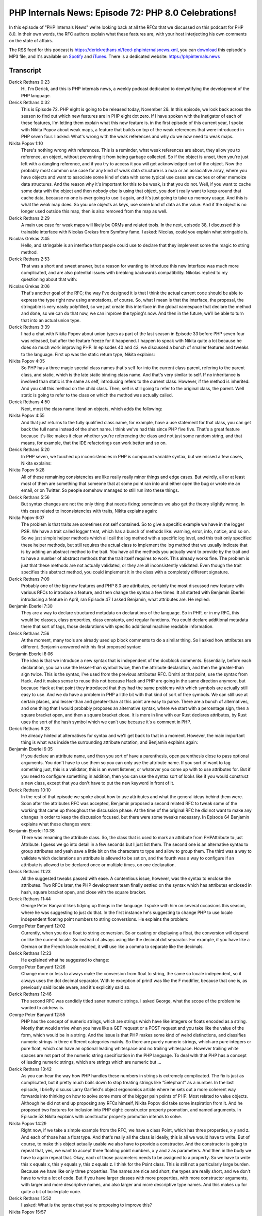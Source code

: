 PHP Internals News: Episode 72: PHP 8.0 Celebrations!
=====================================================

.. articleMetaData::
   :Where: London, UK
   :Date: 2020-11-26 09:35 Europe/London
   :Tags: blog, php, phpinternalsnews
   :Short: pin072
   :Enclosure: media/pin-072.mp3

In this episode of "PHP Internals News" we're looking back at all the RFCs
that we discussed on this podcast for PHP 8.0. In their own words, the RFC
authors explain what these features are, with your host interjecting his own
comments on the state of affairs.

The RSS feed for this podcast is
https://derickrethans.nl/feed-phpinternalsnews.xml, you can download_ this
episode's MP3 file, and it's available on Spotify_ and iTunes_.
There is a dedicated website: https://phpinternals.news

.. _download: /media/pin-072.mp3
.. _Spotify: https://open.spotify.com/show/1Qcd282SDWGF3FSVuG6kuB
.. _iTunes: https://itunes.apple.com/gb/podcast/php-internals-news/id1455782198?mt=2

Transcript
----------

Derick Rethans  0:23  
	Hi, I'm Derick, and this is PHP internals news, a weekly podcast dedicated to demystifying the development of the PHP language. 

Derick Rethans  0:32  
	This is Episode 72. PHP eight is going to be released today, November 26. In this episode, we look back across the season to find out which new features are in PHP eight dot zero. If I have spoken with the instigator of each of these features, I'm letting them explain what this new feature is. in the first episode of this current year, I spoke with Nikita Popov about weak maps, a feature that builds on top of the weak references that were introduced in PHP seven four. I asked: What's wrong with the weak references and why do we now need to weak maps. 

Nikita Popov  1:10  
	There's nothing wrong with references. This is a reminder, what weak references are about, they allow you to reference, an object, without preventing it from being garbage collected. So if the object is unset, then you're just left with a dangling reference, and if you try to access it you will get acknowledged sort of the object. Now the probably most common use case for any kind of weak data structure is a map or an associative array, where you have objects and want to associate some kind of data with some typical use cases are caches or other memoize data structures. And the reason why it's important for this to be weak, is that you do not. Well, if you want to cache some data with the object and then nobody else is using that object, you don't really want to keep around that cache data, because no one is ever going to use it again, and it's just going to take up memory usage. And this is what the weak map does. So you use objects as keys, use some kind of data as the value. And if the object is no longer used outside this map, then is also removed from the map as well. 

Derick Rethans  2:29  
	A main use case for weak maps will likely be ORMs and related tools. In the next, episode 38, I discussed this trainable interface with Nicolas Grekas from Symfony fame. I asked: Nicolas, could you explain what stringable is.

Nicolas Grekas  2:45  
	Hello, and stringable is an interface that people could use to declare that they implement some the magic to string method.

Derick Rethans  2:53  
	That was a short and sweet answer, but a reason for wanting to introduce this new interface was much more complicated, and are also potential issues with breaking backwards compatibility. Nikolas replied to my questioning about that with:

Nicolas Grekas  3:06  
	That's another goal of the RFC; the way I've designed it is that I think the actual current code should be able to express the type right now using annotations, of course. So, what I mean is that the interface, the proposal, the stringable is very easily polyfilled, so we just create this interface in the global namespace that declare the method and done, so we can do that now, we can improve the typing's now. And then in the future, we'll be able to turn that into an actual union type.

Derick Rethans  3:39  
	I had a chat with Nikita Popov about union types as part of the last season in Episode 33 before PHP seven four was released, but after the feature freeze for it happened. I happen to speak with Nikita quite a lot because he does so much work improving PHP. In episodes 40 and 43, we discussed a bunch of smaller features and tweaks to the language. First up was the static return type, Nikita explains:

Nikita Popov  4:05  
	So PHP has a three magic special class names that's self for into the current class parent, refering to the parent class, and static, which is the late static binding class name. And that's very similar to self. If no inheritance is involved than static is the same as self, introducing refers to the current class. However, if the method is inherited. And you call this method on the child class. Then, self is still going to refer to the original class, the parent. Well static is going to refer to the class on which the method was actually called.

Derick Rethans  4:50  
	Next, most the class name literal on objects, which adds the following:

Nikita Popov  4:55  
	And that just returns to the fully qualified class name, for example, have a use statement for that class, you can get back the full name instead of the short name. I think we've had this since PHP five five. That's a great feature because it's like makes it clear whether you're referencing the class and not just some random string, and that means, for example, that the IDE refactorings can work better and so on. 

Derick Rethans  5:20  
	In PHP seven, we touched up inconsistencies in PHP is compound variable syntax, but we missed a few cases, Nikita explains:

Nikita Popov  5:28  
	All of these remaining consistencies are like really really minor things and edge cases. But weirdly, all or at least most of them are something that someone that at some point ran into and either open the bug or wrote me an email, or on Twitter. So people somehow managed to still run into these things.

Derick Rethans  5:56  
	But syntax changes are not the only thing that needs fixing; sometimes we also get the theory slightly wrong. In this case related to inconsistencies with traits, Nikita explains again:

Nikita Popov  6:07  
	The problem is that traits are sometimes not self contained. So to give a specific example we have in the logger PSR. We have a trait called logger treat, which has a bunch of methods like: warning, error, info, notice, and so on. So we just simple helper methods which all call the log method with a specific log level, and this trait only specified these helper methods, but still requires the actual class to implement the log method that we usually indicate that is by adding an abstract method to the trait. You have all the methods you actually want to provide by the trait and to have a number of abstract methods that the trait itself requires to work. This already works fine. The problem is just that these methods are not actually validated, or they are all inconsistently validated. Even though the trait specifies this abstract method, you could implement it in the class with a completely different signature.

Derick Rethans  7:09  
	Probably one of the big new features and PHP 8.0 are attributes, certainly the most discussed new feature with various RFCs to introduce a feature, and then change the syntax a few times. It all started with Benjamin Eberlei introducing a feature in April, ran Episode 47 I asked Benjamin, what attributes are. He replied:

Benjamin Eberlei  7:30  
	They are a way to declare structured metadata on declarations of the language. So in PHP, or in my RFC, this would be classes, class properties, class constants, and regular functions. You could declare additional metadata there that sort of tags, those declarations with specific additional machine readable information.

Derick Rethans  7:56  
	At the moment, many tools are already used up block comments to do a similar thing. So I asked how attributes are different. Benjamin answered with his first proposed syntax:

Benjamin Eberlei  8:06  
	The idea is that we introduce a new syntax that is independent of the docblock comments. Essentially, before each declaration, you can use the lesser-than symbol twice, then the attribute declaration, and then the greater-than sign twice. This is the syntax, I've used from the previous attributes RFC. Dmitri at that point, use the syntax from Hack. And it makes sense to reuse this not because Hack and PHP are going in the same direction anymore, but because Hack at that point they introduced that they had the same problems with which symbols are actually still easy to use. And we do have a problem in PHP a little bit with that kind of sort of free symbols. We can still use at certain places, and lesser-than and greater-than at this point are easy to parse. There are a bunch of alternatives, and one thing that I would probably proposes an alternative syntax, where we start with a percentage sign, then a square bracket open, and then a square bracket close. It is more in line with our Rust declares attributes, by Rust uses the sort of the hash symbol which we can't use because it's a comment in PHP. 

Derick Rethans  9:23  
	He already hinted at alternatives for syntax and we'll get back to that in a moment. However, the main important thing is what was inside the surrounding attribute notation, and Benjamin explains again: 

Benjamin Eberlei  9:35  
	If you declare an attribute name, and then you sort of have a parenthesis, open parenthesis close to pass optional arguments. You don't have to use them so you can only use the attribute name. If you sort of want to tag something just, this is a validator, this is an event listener, or whatever you come up with to use attributes for. But if you need to configure something in addition, then you can use the syntax sort of looks like if you would construct a new class, except that you don't have to put the new keyword in front of it.

Derick Rethans  10:10  
	In the rest of that episode we spoke about how to use attributes and what the general ideas behind them were. Soon after the attributes RFC was accepted, Benjamin proposed a second related RFC to tweak some of the working that came up throughout the discussion phase. At the time of the original RFC he did not want to make any changes in order to keep the discussion focused, but there were some tweaks necessary. In Episode 64 Benjamin explains what these changes were:

Benjamin Eberlei  10:38  
	There was renaming the attribute class. So, the class that is used to mark an attribute from PHPAttribute to just Attribute. I guess we go into detail in a few seconds but I just list them. The second one is an alternative syntax to group attributes and yeah save a little bit on the characters to type and allow to group them. The third was a way to validate which declarations an attribute is allowed to be set on, and the fourth was a way to configure if an attribute is allowed to be declared once or multiple times, on one declaration.

Derick Rethans  11:23  
	All the suggested tweaks passed with ease. A contentious issue, however, was the syntax to enclose the attributes. Two RFCs later, the PHP development team finally settled on the syntax which has attributes enclosed in hash, square bracket open, and close with the square bracket.

Derick Rethans  11:44  
	George Peter Banyard likes tidying up things in the language. I spoke with him on several occasions this season, where he was suggesting to just do that. In the first instance he's suggesting to change PHP to use locale independent floating point numbers to string conversions. He explains the problem:

George Peter Banyard  12:02  
	Currently, when you do a float to string conversion. So or casting or displaying a float, the conversion will depend on like the current locale. So instead of always using like the decimal dot separator. For example, if you have like a German or the French locale enabled, it will use like a comma to separate like the decimals.

Derick Rethans  12:23  
	He explained what he suggested to change:

George Peter Banyard  12:26  
	Change more or less to always make the conversion from float to string, the same so locale independent, so it always uses the dot decimal separator. With te exception of printf was like the F modifier, because that one is, as previously said locale aware, and it's explicitly said so.

Derick Rethans  12:46  
	The second RFC was candidly titled saner numeric strings. I asked George, what the scope of the problem he wanted to address is.

George Peter Banyard  12:55  
	PHP has the concept of numeric strings, which are strings which have like integers or floats encoded as a string. Mostly that would arrive when you have like a GET request or a POST request and you take like the value of the form, which would be in a string. And the issue is that PHP makes some kind of weird distinctions, and classifies numeric strings in three different categories mainly. So there are purely numeric strings, which are pure integers or pure float, which can have an optional leading whitespace and no trailing whitespace. However trailing white spaces are not part of the numeric string specification in the PHP language. To deal with that PHP has a concept of leading numeric strings, which are strings which are numeric but ...

Derick Rethans  13:42  
	As you can hear the way how PHP handles these numbers in strings is extremely complicated. The fix is just as complicated, but it pretty much boils down to stop treating strings like "5elephant" as a number. In the last episode, I briefly discuss Larry Garfield's object ergonomics article where he sets out a more coherent way forwards into thinking on how to solve some more of the bigger pain points of PHP. Most related to value objects. Although he did not end up proposing any RFCs himself, Nikita Popov did take some inspiration from it. And he proposed two features for inclusion into PHP eight: constructor property promotion, and named arguments. In Episode 53 Nikita explains with constructor property promotion intends to solve.

Nikita Popov  14:29  
	Right now, if we take a simple example from the RFC, we have a class Point, which has three properties, x y and z. And each of those has a float type. And that's really all the class is ideally, this is all we would have to write. But of course, to make this object actually usable we also have to provide a constructor. And the constructor is going to repeat that, yes, we want to accept three floating point numbers, x y and z as parameters. And then in the body we have to again repeat that. Okay, each of those parameters needs to be assigned to a property. So we have to write this x equals x, this y equals y, this z equals z. I think for the Point class. This is still not a particularly large burden. Because we have like only three properties. The names are nice and short, the types are really short, and we don't have to write a lot of code. But if you have larger classes with more properties, with more constructor arguments, with larger and more descriptive names, and also larger and more descriptive type names. And this makes up for quite a bit of boilerplate code.

Derick Rethans  15:52  
	I asked: What is the syntax that you're proposing to improve this?

Nikita Popov  15:57  
	The syntax is to merge the constructor and the property declarations, so you declare the constructor, and you add an extra visibility keyword in front of the normal parameter name. So instead of accepting float x, in the constructor. You accept public float x. And what this shorthand syntax does is to also generate the corresponding property. So you're declaring a property, public float x, and to also implicitly perform this assignment in the constructor body so to assign this x equals x. This is really all it does so it's just syntactic sugar. It's a simple syntactic transformation that we're doing, but that reduces the amount of boilerplate code you have to write for value objects in particular, because for those commonly, you don't really need much more than the properties and the constructor.

Derick Rethans  16:58  
	Tying in the constructor property promotion was a slightly more controversial RFC, named arguments, which I discussed with Nikita in Episode 59. I asked him what named arguments are:

Nikita Popov  17:09  
	Currently if you're calling a function or a method you have to pass the arguments in a certain order. So in the same order in which they were declared in the function or method declaration. And what named arguments are, and parameters allow us to do, is to instead specify the argument names, when doing the call. Just taking the first example from the RFC, we have the array_fill function, and the array_fill function accepts three arguments. So you can call like array_fill(0, 100, 50). Now, like what what does that actually mean. This function signature is not really great because you can't really tell what the meaning of this parameter is and, in which order you should be passing them. So with named parameters, the same code would be something like array_fill( start: 0, number: 100, value: 50). And that should immediately make this call, much more understandable, because you know what the arguments mean. And this is really one of the main like motivations or benefits of having named parameters.

Derick Rethans  18:21  
	We also briefly touched on the main issues where the introduction of named arguments could introduce backward compatibility issues.

Nikita Popov  18:28  
	If you don't use named arguments that nothing is going to break. But of course, if named arguments are used with codes that did not expect them, then we can run into some issues. So that's one of the issues. And the other one is more of a like long term maintenance concern, that if we introduce named parameters, then those parameters become significant to the API. Which means you cannot rename parameter names in minor versions of libraries if you're semver compatible. Of course, you might be breaking some codes, using those parameter names. And I think one of the biggest concerns that has come up in the discussion is that this is a significant increase in the API burden for open source libraries.

Derick Rethans  19:15  
	Beyond the main features that we've discussed so far. PHP eight also outs a few smaller ones. For example, the non capturing catches, which I discussed with Max Semenik in Episode 58. He explains his short proposal:

Max Semenik  19:29  
	In current PHP, you have to specify a variable for exceptions you catch, even if you don't need to use this variable in your code. And I'm proposing to change it to allow people to just specify an exception type.

Derick Rethans  19:48  
	This proposal password 48 votes for, and one against. The last few major PHP releases a lot of focus was put into strengthening PHP's type system. You see that and PHP seven four with additions to OO variance rules, and in PHP eight already with union types, the stringable interface and a static return type. Dan Ackroyd explains in episode 56, why he was suggesting to ask the predefined union type "mixed".

Dan Ackroyd  20:14  
	I have a library for validating parameters, and due to how that library needs to work the code passes user data around a lot. Internally, and then back out to whether libraries return the validator's result. So I was upgrading that library to PHP 7.4, and that version introduced property types, which are very useful things. What I was finding was that I was going through the code, trying to add types everywhere occurred. And as a significant number of places where I just couldn't add a type, because my code was holding user data. It could be any other type. The mixed type had been discussed before, an idea that people kind of had been kicking around but it just never been really worked on. So that was the motivation for me, I was having this problem where I couldn't upgrade my library, as I wanted to, I kept forgetting: has this bit of code here, been upgraded and I just can't add a type, or is it the case that I haven't touched this bit of code yet.

Derick Rethans  21:16  
	When I spoke with Dan, he also mentioned that sometimes he assists with writing RFCs in case some person would benefit from some technical editing, for example, due to language barriers. In the same way I ended up speaking to Dan again in Episode 65 about a null safe operator, on which he was working with Ilija Tovilo. That explains what a feature is about.

Dan Ackroyd  21:38  
	Imagine you've got a variable that's either going to be an object, or it could be null, so the variable is an object, you're going to want to call a method on it, which obviously if it's null, then you can't call method on it because it gives an error. Instead, what the null safe approach allows you to do is to handle those two different cases in a single line, rather than having to wrap everything with if statements to handle the possibility that it's null. The way it does this is through a thing called short circuiting, so instead of evaluating whole expression. As soon as use the null safe operator, I want the left hand side of the operator is null, and then get short circuited and it all just evalutates to null instead.

Derick Rethans  22:18  
	It also gets an additional benefit related to having shorter code.

Dan Ackroyd  22:24  
	And having the information about what the code's doing in the code, rather than in people's heads makes a lot easier for compilers and static analyzers to their jobs.

Derick Rethans  22:35  
	The last big nice syntax feature in PHP eight zero is the match expression, again by Ilija Tovilo. Instead of me interviewing Dan again, I decided as a joke to interview myself on the subject. It was a little bit surreal but I think it worked out well enough, as a one off event. I first explained to myself the problem with the existing switch language construct. 

Derick Rethans  22:56  
	So, before we talk about the match expression, we really need to talk about switch. Switch is a language construct in PHP that you probably know allows you to jump to different cases depending on the value. So you have to switch statement: switch, parentheses opening, variable name, parenthesis closes, and then for each of the things that you want to match against your use case condition, and that condition can be either static value or an expression. But switch has a bunch of different issues that are not always great. So the first thing is that it matches with the equals operator, or the equals, equals sign. And this operator as you probably know, will ignore types, causing interesting issue sometimes when you're doing matching with variables that contain strings with cases that contains numbers, or a combination of numbers and strings. So, if you do switch on the string foo, and one of the cases has case zero, then it will still be matched because it could type juggle the foo to zero, and that is of course not particularly useful. At the end of every case statement you need to use break, otherwise it falls down to the case that follows. Now sometimes that is something that you want to do, but in many other cases that is something that you don't want to do and you need to always use break. If you forget, then some weird things will happen sometimes. Anothercommon thing to use it switches that we sit on on a variable. And then, what you really want to do is the result of, depending on which case's being matched assign a value to a variable. And the current way how any student now is case, say case zero, $result equals string one, break, and you have case two where you don't set: return value equals string two and so on and so on. Which isn't always a very nice way of doing it because you keep repeating the assignment, all the time. And another but minor issue with switch is that it is okay not to cover every value with a condition. So, it's totally okay to have case statements, and then not have a condition for a specific type and switch doesn't require you to add default at the end either, so you can actually end up having a condition that would never match any case, and you have no idea that that would happen. 

Derick Rethans  25:16  
	Before I went into details, I also explained how the new match language construct could solve some of these criticisms. 

Derick Rethans  25:24  
	The match expression is a new language keyword, which also allows you to switch depending on a condition matching a variable. You're saying matching this variable against a set of expressions just like you would do with switch. But there's a few major differences with switch here. Unlike switch, match returns a value, meaning that you can do return value equals match, then your variable that you're matching on, and the value that gets assigned to this variable is the result of the expression on the right hand side of each condition. 

Derick Rethans  26:04  
	That's it for the new features in PHP eight, but I haven't spoken yet about a reason why the PHP team is releasing PHP eight and not PHP seven dot five. And of course, that is PHP's new JIT engine that is slated to improve performance, quite a lot. I have some concerns of my own. And in Episode 48 I spoke with Sara Goleman, which articulated my main concerns with it more eloquently.

Sara Golemon  26:31  
	If you go and look at the engine, particularly the runtime pieces of the engine, although the compiler's complex as well. You have to do a lot of digging before you even get to a point that you can see how the pieces maybe start to fit together. You and I have spent enough time in the engine code that we know where to look for a particular thing like let's say that opcode you mentioned that implements strlen. We know that Zend VM def dot h has got the definition for that. We also know that that file is not real code, it's a pre processed version of code that gets built later on. Somebody coming to that blind is not going to see a lot of those pieces. So there's already this big ramp up just to get into the Zend engine, as it exists now in 7.4. Let's add JIT on top of that, you've got code that is doing call forward graphs and single static analysis and finding these tracelets, and making sense of the code at a higher level than a single instruction at a time, and then distilling that down to instructions that the CPU is going to recognize, and CPU instructions are these packed complex things that deal with immediates and indirects, and indirects of indirects, and registers, and the x86 call API is a ridiculous thing that nobody should ever have to look at. So you add all this complexity to it, that by the way, sits in ext/opcache, it's all isolated to this one extension, that reaches into the engine and fiddles around with things to make all this JIT magic happen and we're going to take your reduced set of developers who know how to work on Zend engine and you're going to reduce that further. I think at the moment it's still only about three or four people who actually understand how PHP's JIT is put together enough that they can do any effective work on it.

Derick Rethans  28:20  
	I am still a little apprehensive about whether the effort of introducing a JIT engine is going to pay off. I certainly hope that I'm going to be proven wrong and that the JIT engine is going to be a massive performance boost. But in the end, we do definitely need more people to understand and work on the PHP engine and a new JOT engine that is built into opcache. Perhaps that's something you yourself might want to have a look at in 2021. PHP 8 will be out later today and I hope that you're pleased with all the new features that a PHP development worked on hard throughout the year. With this I'm concluding this episode and also this year's season. I will be back in the new year with more episodes where I hope to demystify the development of the PHP engine some more. Enjoy the holidays and stay safe.

Derick Rethans  29:08  
	Thank you for listening to this installment of PHP internals news, a weekly podcast dedicated to demystifying the development of the PHP language. I maintain a Patreon account for supporters of this podcast, as well as the Xdebug debugging tool. You can sign up for Patreon at https://drck.me/patreon. If you have comments or suggestions, feel free to email them to derick@phpinternals.news. Thank you for listening, and I'll see you next year.


Show Notes
----------

- Episode `#33 <https://phpinternals.news/33>`_: `Union Types <https://wiki.php.net/rfc/union_types_v2 >`_
- Episode `#38 <https://phpinternals.news/38>`_: `WeakMaps <https://wiki.php.net/rfc/weak_maps>`_
- Episode `#39 <https://phpinternals.news/39>`_: `Stringable Interface <https://wiki.php.net/rfc/stringable>`_
- Episode `#40 <https://phpinternals.news/40>`_: `Static Return Type <https://wiki.php.net/rfc/static_return_type>`_, `Class Name Literal on Object <https://wiki.php.net/rfc/class_name_literal_on_object>`_, and `Variable Syntax Tweaks <https://wiki.php.net/rfc/variable_syntax_tweaks>`_
- Episode `#43 <https://phpinternals.news/43>`_: `Validation for abstract trait methods <https://wiki.php.net/rfc/abstract_trait_method_validation>`_
- Episode `#47 <https://phpinternals.news/47>`_: `Attributes v2 <https://wiki.php.net/rfc/attributes_v2>`_
- Episode `#48 <https://phpinternals.news/48>`_: PHP 8.0 and JIT
- Episode `#52 <https://phpinternals.news/52>`_: `Locale-independent float to string cast <https://wiki.php.net/rfc/locale_independent_float_to_string>`_
- Episode `#53 <https://phpinternals.news/53>`_: `Constructor Property Promotion  <https://wiki.php.net/rfc/constructor_promotion>`_
- Episode `#54 <https://phpinternals.news/54>`_: `Magic Method Signatures <https://wiki.php.net/rfc/magic-methods-signature>`_
- Episode `#59 <https://phpinternals.news/59>`_: `Named Arguments <https://wiki.php.net/rfc/named_params>`_
- Episode `#64 <https://phpinternals.news/64>`_: `Attribute Amendments <https://wiki.php.net/rfc/attribute_amendments>`_, `Shorter Attributes Syntax <https://wiki.php.net/rfc/shorter_attribute_syntax>`_, and `Shorter Attributes Syntax Change <https://wiki.php.net/rfc/shorter_attribute_syntax_change>`_


Credits
-------

.. credit::
   :Description: Music: Chipper Doodle v2
   :Type: Music
   :Author: Kevin MacLeod (incompetech.com) — Creative Commons: By Attribution 3.0
   :Link: https://incompetech.com/music/royalty-free/music.html
